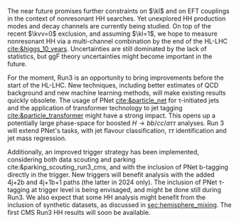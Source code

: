 <<sec::future>>

The near future promises further constraints on $\kl$ and on \ac{EFT} couplings in the context of nonresonant HH searches.
Yet unexplored HH production modes and decay channels are currently being studied.
On top of the recent $\kvv=0$ exclusion, and assuming $\kl=1$, we hope to measure nonresonant HH via a multi-channel combination by the end of the \ac{HL-LHC} [[cite:&higgs_10_years]].
Uncertainties are still dominated by the lack of statistics, but \ac{ggF} theory uncertainties might become important in the future.

For the moment, Run3 is an opportunity to bring improvements before the start of the \ac{HL-LHC}.
New techniques, including better estimates of \ac{QCD} background and new machine learning methods, will make existing results quickly obsolete.
The usage of \ac{PNet} [[cite:&particle_net]] for \tau-initiated jets and the application of transformer technology to jet tagging [[cite:&particle_transformer]] might have a strong impact.
This opens up a potentially large phase-space for boosted $H\rightarrow bb/cc/a\tau\tau$ analyses.
Run 3 will extend \ac{PNet}'s tasks, with jet flavour classification, $\tau\tau$ identification and jet mass regression.

Additionally, an improved trigger strategy has been implemented, considering both data scouting and parking cite:&parking_scouting_run3_cms, and with the inclusion of \ac{PNet} b-tagging directly in the trigger.
New triggers will benefit \bbtt{} analysis with the added 4j+2b and 4j+1b+1\tauh{} paths (the latter in 2024 only).
The inclusion of \ac{PNet} \tau-tagging at trigger level is being envisaged, and might be done still during Run3.
We also expect that some HH analysis might benefit from the inclusion of synthetic datasets, as discussed in [[sec:hemisphere_mixing]].
The first \ac{CMS} Run3 HH results will soon be available.

* Additional bibliography :noexport:
+ [[https://indico.cern.ch/event/1404329/contributions/5903658/attachments/2834334/4953058/Tau_Trigger_Apr_10th_BA-4.pdf][PNet for \tau's]] (TSG meeting)
+ Cite various parking data streams [[cite:&parking_scouting]]  
+ [[https://indico.cern.ch/event/1342837/contributions/5653121/attachments/2760253/4806661/20231120_DeepDive_HH.pdf][DeepDive_HH]], Marko Stamenkovic

